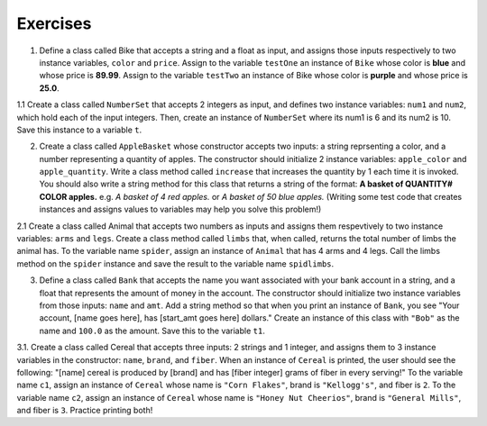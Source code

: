 ..  Copyright (C)  Jaclyn Cohen, Lauren Murphy, Brad Miller, David Ranum, Jeffrey Elkner, Peter Wentworth, Allen B. Downey, Chris
    Meyers, and Dario Mitchell.  Permission is granted to copy, distribute
    and/or modify this document under the terms of the GNU Free Documentation
    License, Version 1.3 or any later version published by the Free Software
    Foundation; with Invariant Sections being Forward, Prefaces, and
    Contributor List, no Front-Cover Texts, and no Back-Cover Texts.  A copy of
    the license is included in the section entitled "GNU Free Documentation
    License".

.. qnum::
   :prefix: classes-15-
   :start: 1

Exercises
=========

1. Define a class called Bike that accepts a string and a float as input, and assigns those inputs respectively to two instance variables, ``color`` and ``price``. Assign to the variable ``testOne`` an instance of ``Bike`` whose color is **blue** and whose price is **89.99**. Assign to the variable ``testTwo`` an instance of Bike whose color is **purple** and whose price is **25.0**. 

.. activecode:: ac19_15_1
   :language: python
   :autograde: unittest
   :chatcodes:
   :practice: T
   :topics: Classes/ImprovingourConstructor
   :tags: Classes/ImprovingourConstructor.rst


   =====

   from unittest.gui import TestCaseGui

   class myTests(TestCaseGui):

      def testOne(self):
         self.assertEqual(testOne.color, "blue", "Testing that testOne has the correct color assigned.")
         self.assertEqual(testOne.price, 89.99, "Testing that testOne has the correct price assigned.")

      def testTwo(self):
         self.assertEqual(testTwo.color, "purple", "Testing that testTwo has the correct color assigned.")
         self.assertEqual(testTwo.price, 25.0, "Testing that testTwo has the correct color assigned.")

   myTests().main()

1.1 Create a class called ``NumberSet`` that accepts 2 integers as input, and defines two instance variables: ``num1`` and ``num2``, which hold each of the input integers. Then, create an instance of  ``NumberSet`` where its num1 is 6 and its num2 is 10. Save this instance to a variable ``t``. 

.. activecode:: ac19_15_2
   :language: python
   :autograde: unittest
   :chatcodes:
   :practice: T
   :topics: Classes/ImprovingourConstructor
   :tags:Classes/ImprovingourConstructor.rst
      
   =====

   from unittest.gui import TestCaseGui

   class myTests(TestCaseGui):

      def testOneA(self):
         self.assertEqual(t.num1, 6, "Testing that t.num1 has correct number assigned.")
      def testOneB(self):
         self.assertEqual(t.num2, 10, "Testing that t.num2 has correct number assigned.")

   myTests().main()


2. Create a class called ``AppleBasket`` whose constructor accepts two inputs: a string reprsenting a color, and a number representing a quantity of apples. The constructor should initialize 2 instance variables: ``apple_color`` and ``apple_quantity``.  Write a class method called ``increase`` that increases the quantity by 1 each time it is invoked. You should also write a string method for this class that returns a string of the format: **A basket of QUANTITY# COLOR apples.** e.g. *A basket of 4 red apples.* or *A basket of 50 blue apples.* (Writing some test code that creates instances and assigns values to variables may help you solve this problem!)

.. activecode:: ac19_15_3
   :language: python
   :autograde: unittest
   :chatcodes:
   :practice: T
   :topics: Classes/AddingOtherMethodstoourClass.rst
   :tags: Classes/ImprovingourConstructor.rst, Classes/AddingOtherMethodstoourClass.rst


   =====

   from unittest.gui import TestCaseGui

   class myTests(TestCaseGui):

      def testOne(self):
         tester = AppleBasket("red",4)
         self.assertEqual(tester.apple_quantity, 4, "Testing the initialization of the apple_quantity inst var.")
      def testTwo(self):   
         tester = AppleBasket("red",4)
         tester.increase()
         self.assertEqual(tester.apple_quantity, 5, "Testing the increase method")
      def testThree(self):
         tester = AppleBasket("green",17)
         self.assertEqual(tester.__str__(),"A basket of 17 green apples.")


   myTests().main()

2.1 Create a class called Animal that accepts two numbers as inputs and assigns them respevtively to two instance variables: ``arms`` and ``legs``. Create a class method called ``limbs`` that, when called, returns the total number of limbs the animal has. To the variable name ``spider``, assign an instance of ``Animal`` that has 4 arms and 4 legs. Call the limbs method on the ``spider`` instance and save the result to the variable name ``spidlimbs``. 

.. activecode:: ac19_15_4
   :language: python
   :autograde: unittest
   :chatcodes:
   :practice: T
   :topics: Classes/AddingOtherMethodstoourClass
   :tags: Classes/ImprovingourConstructor.rst, Classes/AddingOtherMethodstoourClass.rst

   =====

   from unittest.gui import TestCaseGui

   class myTests(TestCaseGui):

      def testOne(self):
         self.assertEqual(spider.arms, 4, "Testing that spider was assigned the correct number of arms.")
         self.assertEqual(spider.legs, 4, "Testing that spider was assigned the correct number of legs.")
         self.assertEqual(spidlimbs, 8, "Testing that spidlimbs was assigned correctly.")

   myTests().main()    


3. Define a class called ``Bank`` that accepts the name you want associated with your bank account in a string, and a float that represents the amount of money in the account. The constructor should initialize two instance variables from those inputs: ``name`` and ``amt``. Add a string method so that when you print an instance of ``Bank``, you see "Your account, [name goes here], has [start_amt goes here] dollars." Create an instance of this class with ``"Bob"`` as the name and ``100.0`` as the amount. Save this to the variable ``t1``.

.. activecode:: ac19_15_5
   :language: python
   :autograde: unittest
   :chatcodes:
   :practice: T
   :topics: Classes/ConvertinganObjecttoaString
   :tags: Classes/AddingOtherMethodstoourClass.rst, Classes/ImprovingourConstructor.rst, Classes/ConvertinganObjecttoaString.rst

   

   =====

   from unittest.gui import TestCaseGui

   class myTests(TestCaseGui):

      def testOne(self):
         self.assertEqual(t1.__str__(), "Your account, Bob, has 100.0 dollars.", "Testing that t1 is assigned to correct value")

   myTests().main()


3.1. Create a class called Cereal that accepts three inputs: 2 strings and 1 integer, and assigns them to 3 instance variables in the constructor: ``name``, ``brand``, and ``fiber``. When an instance of ``Cereal`` is printed, the user should see the following: "[name] cereal is produced by [brand] and has [fiber integer] grams of fiber in every serving!" To the variable name ``c1``, assign an instance of ``Cereal`` whose name is ``"Corn Flakes"``, brand is ``"Kellogg's"``, and fiber is ``2``. To the variable name ``c2``, assign an instance of ``Cereal`` whose name is ``"Honey Nut Cheerios"``, brand is ``"General Mills"``, and fiber is ``3``. Practice printing both! 

.. activecode:: ac19_15_6
   :language: python
   :autograde: unittest
   :chatcodes:
   :practice: T
   :topics: Classes/ConvertinganObjecttoaString
   :tags: Classes/ImprovingourConstructor.rst, Classes/AddingOtherMethodstoourClass.rst, Classes/ConvertinganObjecttoaString.rst


   =====

   from unittest.gui import TestCaseGui

   class myTests(TestCaseGui):

      def testOne(self):
         self.assertEqual(c1.__str__(), "Corn Flakes cereal is produced by Kellogg's and has 2 grams of fiber in every serving!", "Testing that c1 prints correctly.")
      def testTwo(self): 
         self.assertEqual(c2.__str__(), "Honey Nut Cheerios cereal is produced by General Mills and has 3 grams of fiber in every serving!", "Testing that c2 prints correctly.")

   myTests().main()  

